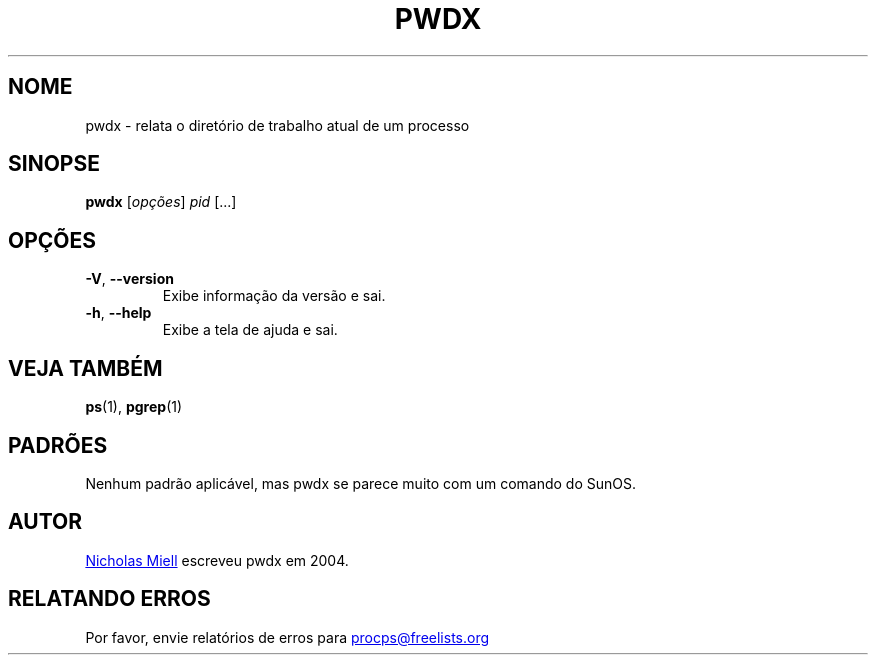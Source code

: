 .\" Man page for pwdx
.\" Licensed under version 2 of the GNU General Public License.
.\" Copyright 2004 Nicholas Miell.
.\" Based on the pmap(1) man page by Albert Cahalan.
.\"
.\"*******************************************************************
.\"
.\" This file was generated with po4a. Translate the source file.
.\"
.\"*******************************************************************
.TH PWDX 1 "Junho de 2011" procps\-ng "Comandos de usuário"
.SH NOME
pwdx \- relata o diretório de trabalho atual de um processo
.SH SINOPSE
\fBpwdx\fP [\fIopções\fP] \fIpid\fP [...]
.SH OPÇÕES
.TP 
\fB\-V\fP, \fB\-\-version\fP
Exibe informação da versão e sai.
.TP 
\fB\-h\fP, \fB\-\-help\fP
Exibe a tela de ajuda e sai.
.SH "VEJA TAMBÉM"
\fBps\fP(1), \fBpgrep\fP(1)
.SH PADRÕES
Nenhum padrão aplicável, mas pwdx se parece muito com um comando do SunOS.
.SH AUTOR
.UR nmiell@gmail.com
Nicholas Miell
.UE
escreveu pwdx em 2004.
.SH "RELATANDO ERROS"
Por favor, envie relatórios de erros para
.UR procps@freelists.org
.UE
